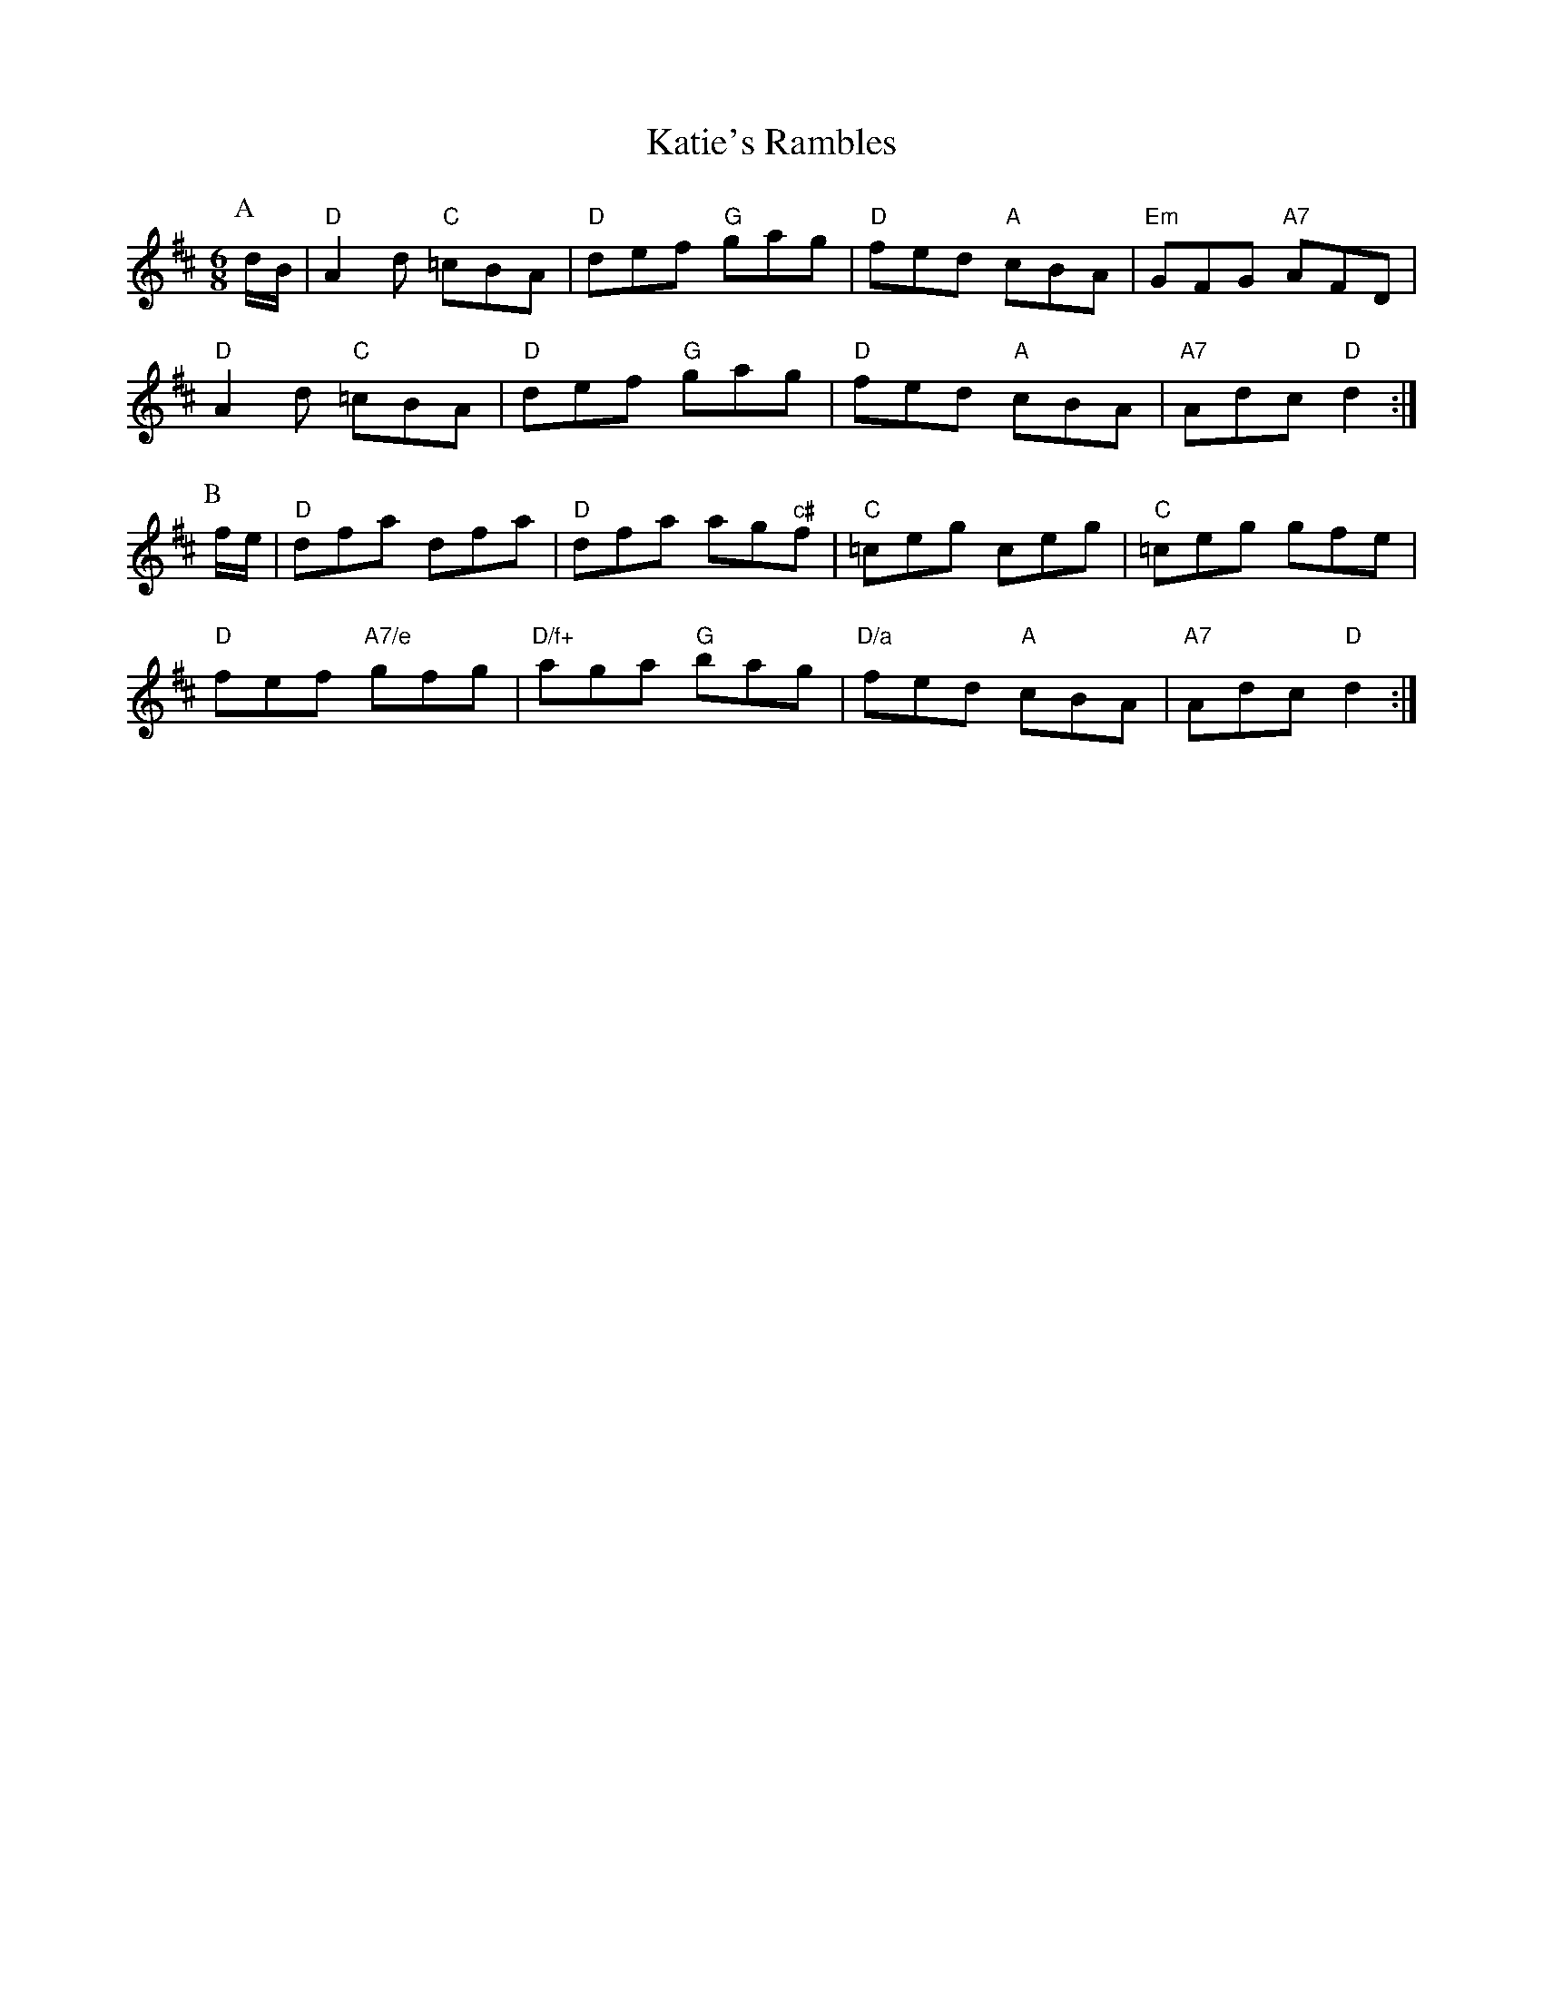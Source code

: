 X:2
T:Katie's Rambles
% Nottingham Music Database
S:Kevin Briggs, via EF
M:6/8
K:D
P:A
d/2B/2|"D"A2d "C"=cBA|"D"def "G"gag|"D"fed "A"cBA|"Em"GFG "A7"AFD|
"D"A2d "C"=cBA|"D"def "G"gag|"D"fed "A"cBA|"A7"Adc "D"d2:|
P:B
f/2e/2|"D"dfa dfa|"D"dfa ag"c#"f|"C"=ceg ceg|"C"=ceg gfe|
"D"fef "A7/e"gfg|"D/f+"aga "G"bag|"D/a"fed "A"cBA|"A7"Adc "D"d2:|

